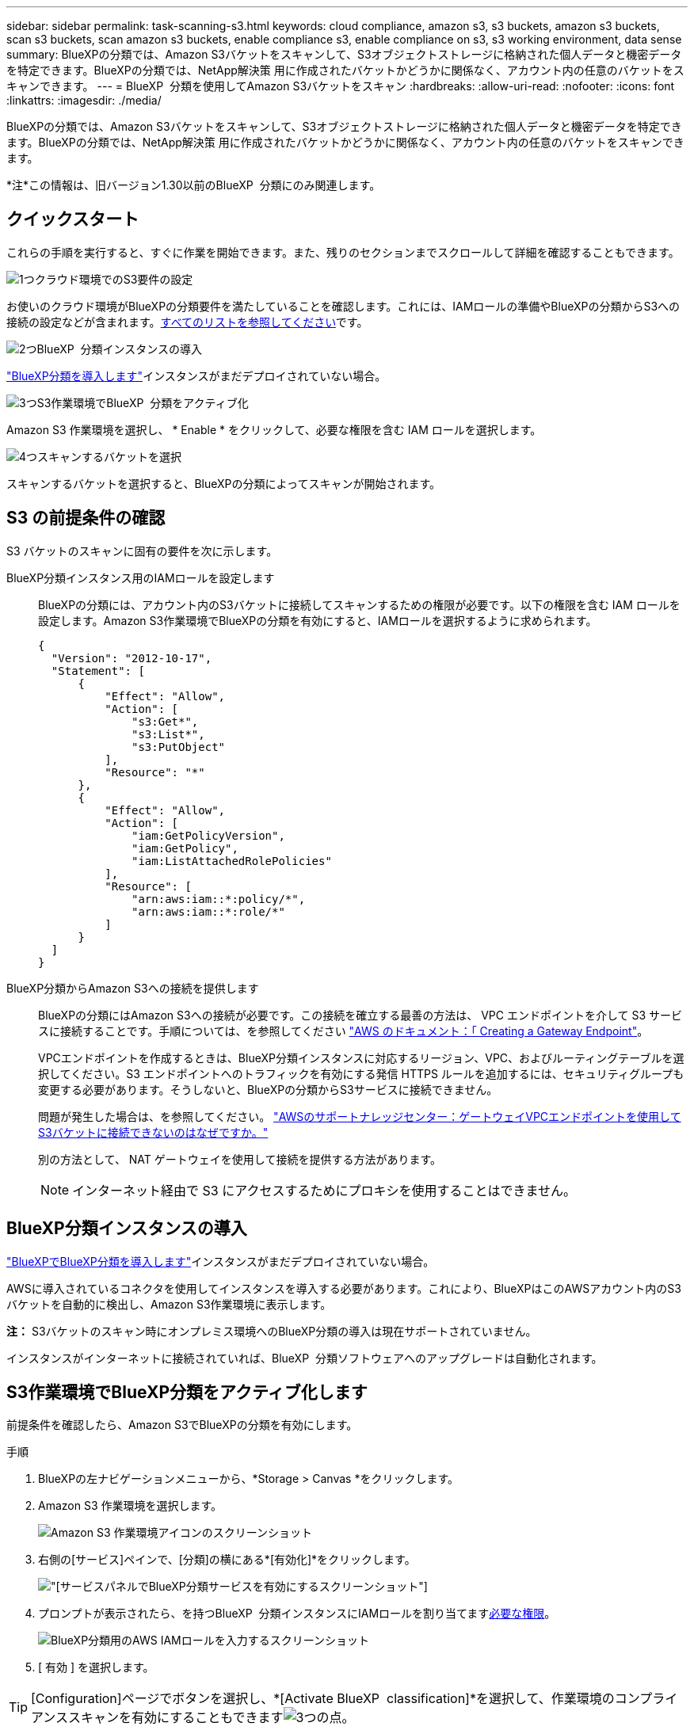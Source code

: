 ---
sidebar: sidebar 
permalink: task-scanning-s3.html 
keywords: cloud compliance, amazon s3, s3 buckets, amazon s3 buckets, scan s3 buckets, scan amazon s3 buckets, enable compliance s3, enable compliance on s3, s3 working environment, data sense 
summary: BlueXPの分類では、Amazon S3バケットをスキャンして、S3オブジェクトストレージに格納された個人データと機密データを特定できます。BlueXPの分類では、NetApp解決策 用に作成されたバケットかどうかに関係なく、アカウント内の任意のバケットをスキャンできます。 
---
= BlueXP  分類を使用してAmazon S3バケットをスキャン
:hardbreaks:
:allow-uri-read: 
:nofooter: 
:icons: font
:linkattrs: 
:imagesdir: ./media/


[role="lead"]
BlueXPの分類では、Amazon S3バケットをスキャンして、S3オブジェクトストレージに格納された個人データと機密データを特定できます。BlueXPの分類では、NetApp解決策 用に作成されたバケットかどうかに関係なく、アカウント内の任意のバケットをスキャンできます。

[]
====
*注*この情報は、旧バージョン1.30以前のBlueXP  分類にのみ関連します。

====


== クイックスタート

これらの手順を実行すると、すぐに作業を開始できます。また、残りのセクションまでスクロールして詳細を確認することもできます。

.image:https://raw.githubusercontent.com/NetAppDocs/common/main/media/number-1.png["1つ"]クラウド環境でのS3要件の設定
[role="quick-margin-para"]
お使いのクラウド環境がBlueXPの分類要件を満たしていることを確認します。これには、IAMロールの準備やBlueXPの分類からS3への接続の設定などが含まれます。<<S3 の前提条件の確認,すべてのリストを参照してください>>です。

.image:https://raw.githubusercontent.com/NetAppDocs/common/main/media/number-2.png["2つ"]BlueXP  分類インスタンスの導入
[role="quick-margin-para"]
link:task-deploy-cloud-compliance.html["BlueXP分類を導入します"^]インスタンスがまだデプロイされていない場合。

.image:https://raw.githubusercontent.com/NetAppDocs/common/main/media/number-3.png["3つ"]S3作業環境でBlueXP  分類をアクティブ化
[role="quick-margin-para"]
Amazon S3 作業環境を選択し、 * Enable * をクリックして、必要な権限を含む IAM ロールを選択します。

.image:https://raw.githubusercontent.com/NetAppDocs/common/main/media/number-4.png["4つ"]スキャンするバケットを選択
[role="quick-margin-para"]
スキャンするバケットを選択すると、BlueXPの分類によってスキャンが開始されます。



== S3 の前提条件の確認

S3 バケットのスキャンに固有の要件を次に示します。

[[policy-requirements]]
BlueXP分類インスタンス用のIAMロールを設定します:: BlueXPの分類には、アカウント内のS3バケットに接続してスキャンするための権限が必要です。以下の権限を含む IAM ロールを設定します。Amazon S3作業環境でBlueXPの分類を有効にすると、IAMロールを選択するように求められます。
+
--
[source, json]
----
{
  "Version": "2012-10-17",
  "Statement": [
      {
          "Effect": "Allow",
          "Action": [
              "s3:Get*",
              "s3:List*",
              "s3:PutObject"
          ],
          "Resource": "*"
      },
      {
          "Effect": "Allow",
          "Action": [
              "iam:GetPolicyVersion",
              "iam:GetPolicy",
              "iam:ListAttachedRolePolicies"
          ],
          "Resource": [
              "arn:aws:iam::*:policy/*",
              "arn:aws:iam::*:role/*"
          ]
      }
  ]
}
----
--
BlueXP分類からAmazon S3への接続を提供します:: BlueXPの分類にはAmazon S3への接続が必要です。この接続を確立する最善の方法は、 VPC エンドポイントを介して S3 サービスに接続することです。手順については、を参照してください https://docs.aws.amazon.com/AmazonVPC/latest/UserGuide/vpce-gateway.html#create-gateway-endpoint["AWS のドキュメント：「 Creating a Gateway Endpoint"^]。
+
--
VPCエンドポイントを作成するときは、BlueXP分類インスタンスに対応するリージョン、VPC、およびルーティングテーブルを選択してください。S3 エンドポイントへのトラフィックを有効にする発信 HTTPS ルールを追加するには、セキュリティグループも変更する必要があります。そうしないと、BlueXPの分類からS3サービスに接続できません。

問題が発生した場合は、を参照してください。 https://aws.amazon.com/premiumsupport/knowledge-center/connect-s3-vpc-endpoint/["AWSのサポートナレッジセンター：ゲートウェイVPCエンドポイントを使用してS3バケットに接続できないのはなぜですか。"^]

別の方法として、 NAT ゲートウェイを使用して接続を提供する方法があります。


NOTE: インターネット経由で S3 にアクセスするためにプロキシを使用することはできません。

--




== BlueXP分類インスタンスの導入

link:task-deploy-cloud-compliance.html["BlueXPでBlueXP分類を導入します"^]インスタンスがまだデプロイされていない場合。

AWSに導入されているコネクタを使用してインスタンスを導入する必要があります。これにより、BlueXPはこのAWSアカウント内のS3バケットを自動的に検出し、Amazon S3作業環境に表示します。

*注：* S3バケットのスキャン時にオンプレミス環境へのBlueXP分類の導入は現在サポートされていません。

インスタンスがインターネットに接続されていれば、BlueXP  分類ソフトウェアへのアップグレードは自動化されます。



== S3作業環境でBlueXP分類をアクティブ化します

前提条件を確認したら、Amazon S3でBlueXPの分類を有効にします。

.手順
. BlueXPの左ナビゲーションメニューから、*Storage > Canvas *をクリックします。
. Amazon S3 作業環境を選択します。
+
image:screenshot_s3_we.gif["Amazon S3 作業環境アイコンのスクリーンショット"]

. 右側の[サービス]ペインで、[分類]の横にある*[有効化]*をクリックします。
+
image:screenshot_s3_enable_compliance.png["[サービス]パネルでBlueXP分類サービスを有効にするスクリーンショット"]

. プロンプトが表示されたら、を持つBlueXP  分類インスタンスにIAMロールを割り当てます<<S3 の前提条件の確認,必要な権限>>。
+
image:screenshot_s3_compliance_iam_role.png["BlueXP分類用のAWS IAMロールを入力するスクリーンショット"]

. [ 有効 ] を選択します。



TIP: [Configuration]ページでボタンを選択し、*[Activate BlueXP  classification]*を選択して、作業環境のコンプライアンススキャンを有効にすることもできますimage:button-gallery-options.gif["3つの点"]。

.結果
BlueXPは、インスタンスにIAMロールを割り当てます。



== S3 バケットでの準拠スキャンの有効化と無効化

Amazon S3でBlueXPの分類を有効にしたら、次にスキャンするバケットを設定します。

スキャンするS3バケットを含むAWSアカウントでBlueXPを実行している場合、そのバケットが検出され、Amazon S3作業環境で表示されます。

BlueXP  分類も可能です<<追加の AWS アカウントからバケットをスキャンする,別々の AWS アカウントにある S3 バケットをスキャンします>>。

.手順
. Amazon S3 作業環境を選択します。
. 右側の[Services]ペインで、*[Configure Buckets]*をクリックします。
+
image:screenshot_s3_configure_buckets.png["S3 を選択するためにバケットの設定をクリックするスクリーンショット スキャンするバケット"]

. バケットでマッピング専用スキャン、またはマッピングスキャンと分類スキャンを有効にします。
+
image:screenshot_s3_select_buckets.png["目的の S3 バケットを選択するスクリーンショット スキャン"]

+
[cols="45,45"]
|===
| 宛先： | 手順： 


| バケットでマッピングのみのスキャンを有効にする | [* マップ * ] をクリックします 


| バケットでフルスキャンを有効にします | [ マップと分類 *] をクリックします 


| バケットに対するスキャンを無効にする | [ * Off * ] をクリックします 
|===


.結果
BlueXPの分類で、有効にしたS3バケットのスキャンが開始されます。エラーが発生した場合は、エラーを修正するために必要なアクションとともに、 [ ステータス ] 列に表示されます。



== 追加の AWS アカウントからバケットをスキャンする

別のAWSアカウントにあるS3バケットをスキャンするには、そのアカウントからロールを割り当てて既存のBlueXP分類インスタンスにアクセスします。

.手順
. S3 バケットをスキャンするターゲット AWS アカウントに移動し、 * 別の AWS アカウント * を選択して IAM ロールを作成します。
+
image:screenshot_iam_create_role.gif["IAMロールを作成するためのAWSページのスクリーンショット。"]

+
必ず次の手順を実行してください。

+
** BlueXP分類インスタンスが配置されているアカウントのIDを入力します。
** 最大 CLI / API セッション期間 * を 1 時間から 12 時間に変更し、変更を保存してください。
** BlueXP分類IAMポリシーを適用します。必要な権限があることを確認します。
+
[source, json]
----
{
  "Version": "2012-10-17",
  "Statement": [
      {
          "Effect": "Allow",
          "Action": [
              "s3:Get*",
              "s3:List*",
              "s3:PutObject"
          ],
          "Resource": "*"
      },
  ]
}
----


. BlueXP分類インスタンスが配置されているソースAWSアカウントに移動し、インスタンスに関連付けられているIAMロールを選択します。
+
.. [Maximum CLI/API session duration]*を1時間から12時間に変更します。変更を保存します。
.. [ポリシーの適用]*を選択し、*[ポリシーの作成]*を選択します。
.. 「 STS ： AssumeRole 」アクションを含むポリシーを作成し、ターゲットアカウントで作成したロールの ARN を指定します。
+
[source, json]
----
{
    "Version": "2012-10-17",
    "Statement": [
        {
            "Effect": "Allow",
            "Action": "sts:AssumeRole",
            "Resource": "arn:aws:iam::<ADDITIONAL-ACCOUNT-ID>:role/<ADDITIONAL_ROLE_NAME>"
        },
        {
            "Effect": "Allow",
            "Action": [
                "iam:GetPolicyVersion",
                "iam:GetPolicy",
                "iam:ListAttachedRolePolicies"
            ],
            "Resource": [
                "arn:aws:iam::*:policy/*",
                "arn:aws:iam::*:role/*"
            ]
        }
    ]
}
----
+
BlueXP  分類インスタンスプロファイルアカウントは、追加のAWSアカウントへのアクセスを受け取ります。



. Amazon S3 Configuration *ページに移動します。新しいAWSアカウントが表示されます。BlueXPの分類によって新しいアカウントの作業環境が同期され、この情報が表示されるまでに数分かかることがあります。
+
image:screenshot_activate_and_select_buckets.png["BlueXP分類をアクティブ化する方法を示すスクリーンショット。"]

. [Activate BlueXP classification & Select Buckets]*をクリックし、スキャンするバケットを選択します。


.結果
BlueXPの分類で、有効にした新しいS3バケットのスキャンが開始されます。
